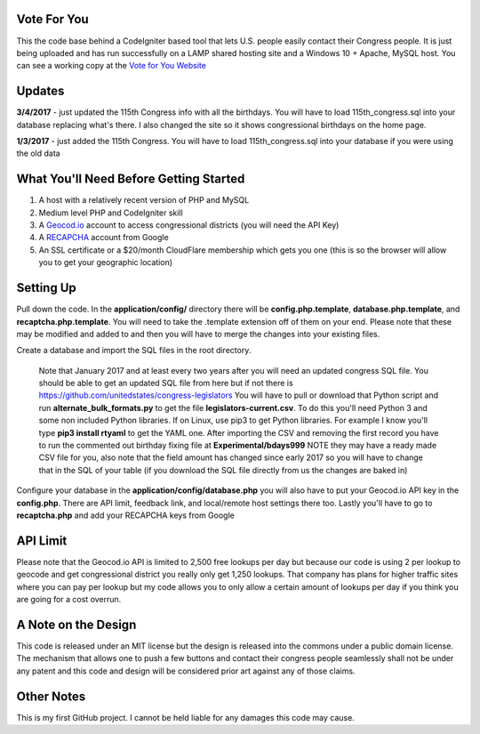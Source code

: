 ###################
Vote For You
###################

This the code base behind a CodeIgniter based tool that lets U.S. people easily contact their Congress people.  It is just being uploaded and has run successfully on a LAMP shared hosting site and a Windows 10 + Apache, MySQL host.  You can see a working copy at the `Vote for You Website <https://www.voteforyou.co>`_

###################
Updates
###################

**3/4/2017** - just updated the 115th Congress info with all the birthdays.  You will have to load 115th_congress.sql into your database replacing what's there.  I also changed the site so it shows congressional birthdays on the home page.

**1/3/2017** - just added the 115th Congress.  You will have to load 115th_congress.sql into your database if you were using the old data

#######################################
What You'll Need Before Getting Started
#######################################

1. A host with a relatively recent version of PHP and MySQL
2. Medium level PHP and CodeIgniter skill
3. A `Geocod.io <https://geocod.io>`_ account to access congressional districts (you will need the API Key)
4. A `RECAPCHA <https://www.google.com/recaptcha/intro/comingsoon/index.html>`_ account from Google
5. An SSL certificate or a $20/month CloudFlare membership which gets you one (this is so the browser will allow you to get your geographic location)

###############
Setting Up
###############

Pull down the code.  In the **application/config/** directory there will be **config.php.template**, **database.php.template**, and **recaptcha.php.template**.  You will need to take the .template extension off of them on your end.  Please note that these may be modified and added to and then you will have to merge the changes into your existing files.

Create a database and import the SQL files in the root directory.  

     Note that January 2017 and at least every two years after you will need an updated congress SQL file.  You should be able to get an updated SQL file from here but if not there is https://github.com/unitedstates/congress-legislators  You will have to pull or download that Python script and run **alternate_bulk_formats.py** to get the file **legislators-current.csv**.  To do this you'll need Python 3 and some non included Python libraries.  If on Linux, use pip3 to get Python libraries.  For example I know you'll type **pip3 install rtyaml** to get the YAML one.  After importing the CSV and removing the first record you have to run the commented out birthday fixing file at **Experimental/bdays999**  NOTE they may have a ready made CSV file for you, also note that the field amount has changed since early 2017 so you will have to change that in the SQL of your table (if you download the SQL file directly from us the changes are baked in)

Configure your database in the **application/config/database.php**  you will also have to put your Geocod.io API key in the **config.php**.  There are API limit,  feedback link, and local/remote host settings there too.  Lastly you'll have to go to **recaptcha.php** and add your RECAPCHA keys from Google

###############
API Limit
###############

Please note that the Geocod.io API is limited to 2,500 free lookups per day but because our code is using 2 per lookup to geocode and get congressional district you really only get 1,250 lookups.  That company has plans for higher traffic sites where you can pay per lookup but my code allows you to only allow a certain amount of lookups per day if you think you are going for a cost overrun.

####################
A Note on the Design
####################

This code is released under an MIT license but the design is released into the commons under a public domain license.  The mechanism that allows one to push a few buttons and contact their congress people seamlessly shall not be under any patent and this code and design will be considered prior art against any of those claims.


###############
Other Notes
###############

This is my first GitHub project.  I cannot be held liable for any damages this code may cause. 
